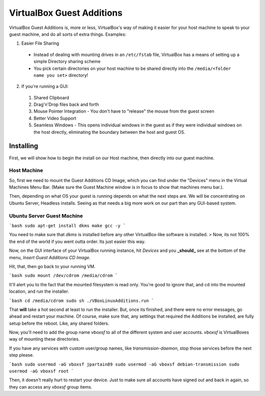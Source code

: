 VirtualBox Guest Additions
===========================

VirtualBox Guest Additions is, more or less, VirtualBox's way of making it easier for your host machine to speak to your guest machine, and do all sorts of extra things. Examples:

1. Easier File Sharing
  - Instead of dealing with mounting drives in an ``/etc/fstab`` file, VirtualBox has a means of setting up a simple Directory sharing scheme
  - You pick certain directories on your host machine to be shared directly into the ``/media/<folder name you set>`` directory!

2. If you're running a GUI:
  1. Shared Clipboard
  2. Drag'n'Drop files back and forth
  3. Mouse Pointer Integration - You don't have to "release" the mouse from the guest screen
  4. Better Video Support
  5. Seamless Windows - This opens individual windows in the guest as if they were individual windows on the host directly, eliminating the boundary between the host and guest OS.

Installing
--------------

First, we will show how to begin the install on our Host machine, then directly into our guest machine.

Host Machine
__________________

So, first we need to mount the Guest Additions CD Image, which you can find under the "Devices" menu in the Virtual Machines Menu Bar. (Make sure the Guest Machine window is in focus to show that machines menu bar.).

.. image:: virtualbox_guestCD.png
  :alt: Virtualbox Guest Additions Mount
  :align: center

Then, depending on what OS your guest is running depends on what the next steps are. We will be concentrating on Ubuntu Server, Headless installs. Seeing as that needs a big more work on our part than any GUI-based system.

Ubuntu Server Guest Machine
_____________________________________

```bash
sudo apt-get install dkms make gcc -y
```

You need to make sure that `dkms` is installed before any other VirtualBox-like software is installed.
> Now, its not 100% the end of the world if you went outta order. Its just easier this way.

Now, on the GUI interface of your VirtualBox running instance, hit `Devices` and you **_should_** see at the bottom of the menu, `Insert Guest Additions CD Image.`

Hit, that, then go back to your running VM.

```bash
sudo mount /dev/cdrom /media/cdrom
```

It'll alert you to the fact that the mounted filesystem is read only. You're good to ignore that, and cd into the mounted location, and run the installer.

```bash
cd /media/cdrom
sudo sh ./VBoxLinuxAdditions.run
```

That **will** take a hot second at least to run the installer. But, once its finished, and there were no error messages, go ahead and restart your machine. Of course, make sure that, any settings that required the Additions be installed, are fully setup before the reboot. Like, any shared folders.

Now, you'll need to add the group name `vboxsf` to all of the different system and user accounts. `vboxsf` is VirtualBoxes way of mounting these directories.

If you have any services with custom user/group names, like `transmission-daemon`, stop those services before the next step please.

```bash
sudo usermod -aG vboxsf jpartain89
sudo usermod -aG vboxsf debian-transmission
sudo usermod -aG vboxsf root
```

Then, it doesn't really hurt to restart your device. Just to make sure all accounts have signed out and back in again, so they can access any `vboxsf` group items.
